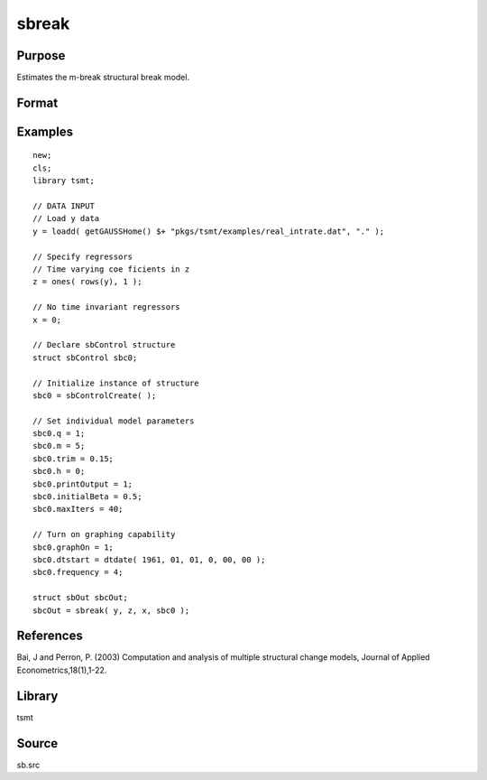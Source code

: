 sbreak
======

Purpose
-------
Estimates the m-break structural break model.

Format
------
.. function:: out = sbreak(yt, xt, zt, sbc0)

   :param yt: dependent data.
   :type yt: Matrix

   :param xt: time invariant independent variables.
   :type xt: Matrix

   :param zt: time variant independent variables.
   :type zt: Matrix

   :param sbc0: Instance of :class:`sbControl` structure containing the following elements:

      .. list-table::
         :widths: auto

         * - q
           - Scalar, number of regressors subject to change.
         * - p
           - Scalar, number of time invariant regressors in x.
         * - m
           - Scalar, maximum number of structural changes.
         * - trim
           - Scalar, trimming value (as a decimal).
         * - h
           - Scalar, minimal length of segment (h > p + q)
         * - initialBeta
           - Matrix, if initialBeta == {} call function to set initial values
         * - maxIters
           - maximum number of iterations
         * - printOutput
           - Indicator to print iteration outputs
         * - eps
           - Scalar, convergence criterion

   :type sbc0: struct

   :return out: Instance of the :class:`sbOut` structure containing the following elements:

      .. list-table::
         :widths: auto

         * - breakDate
           - Matrix, MxM of date breaks estimated for possible number of breaks less than or equal to m.
         * - breakSSR
           - MxM, vector of ssr associated with all number of breaks less than or equal to m.

   :rtype out: struct


Examples
--------

::

   new;
   cls;
   library tsmt;

   // DATA INPUT
   // Load y data
   y = loadd( getGAUSSHome() $+ "pkgs/tsmt/examples/real_intrate.dat", "." );

   // Specify regressors
   // Time varying coe ficients in z
   z = ones( rows(y), 1 );

   // No time invariant regressors
   x = 0;

   // Declare sbControl structure
   struct sbControl sbc0;

   // Initialize instance of structure
   sbc0 = sbControlCreate( );

   // Set individual model parameters
   sbc0.q = 1;
   sbc0.m = 5;
   sbc0.trim = 0.15;
   sbc0.h = 0;
   sbc0.printOutput = 1;
   sbc0.initialBeta = 0.5;
   sbc0.maxIters = 40;

   // Turn on graphing capability
   sbc0.graphOn = 1;
   sbc0.dtstart = dtdate( 1961, 01, 01, 0, 00, 00 );
   sbc0.frequency = 4;

   struct sbOut sbcOut;
   sbcOut = sbreak( y, z, x, sbc0 );

References
----------
Bai, J and Perron, P. (2003) Computation and analysis of multiple structural change models, Journal of Applied Econometrics,18(1),1-22.

Library
-------
tsmt

Source
------
sb.src
